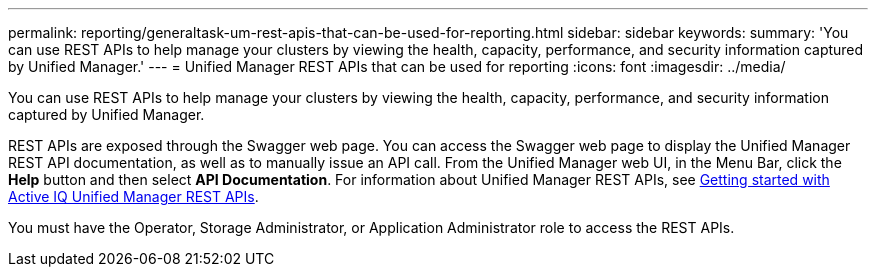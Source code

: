 ---
permalink: reporting/generaltask-um-rest-apis-that-can-be-used-for-reporting.html
sidebar: sidebar
keywords: 
summary: 'You can use REST APIs to help manage your clusters by viewing the health, capacity, performance, and security information captured by Unified Manager.'
---
= Unified Manager REST APIs that can be used for reporting
:icons: font
:imagesdir: ../media/

[.lead]
You can use REST APIs to help manage your clusters by viewing the health, capacity, performance, and security information captured by Unified Manager.

REST APIs are exposed through the Swagger web page. You can access the Swagger web page to display the Unified Manager REST API documentation, as well as to manually issue an API call. From the Unified Manager web UI, in the Menu Bar, click the *Help* button and then select *API Documentation*. For information about Unified Manager REST APIs, see link:../api-automation/concept-getting-started-with-getting-started-with-um-apis.html[Getting started with Active IQ Unified Manager REST APIs].

You must have the Operator, Storage Administrator, or Application Administrator role to access the REST APIs.
